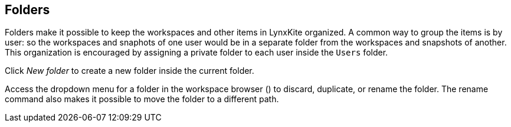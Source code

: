 ## Folders

Folders make it possible to keep the workspaces and other items in LynxKite organized. A common way to
group the items is by user: so the workspaces and snaphots of one user would be in a separate folder from the
workspaces and snapshots of another. This organization is encouraged by assigning a private folder to each user
inside the `Users` folder.

Click +++<span class="icon glyphicon glyphicon-plus"></span>+++ _New folder_
to create a new folder inside the current folder.

Access the dropdown menu for a folder in the workspace browser
(+++<a href class="btn-dropdown dropdown-toggle"><span class="caret"></span></a>+++)
to discard, duplicate, or rename the folder. The rename command also makes it possible to move the
folder to a different path.
